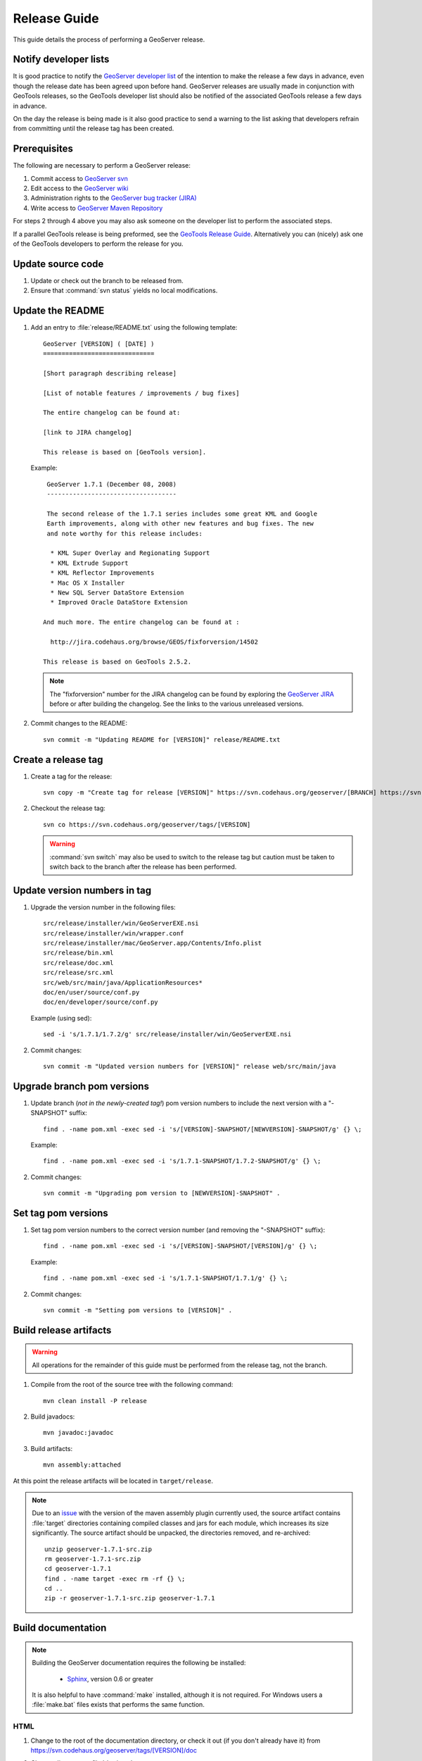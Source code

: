 .. _release_guide:

Release Guide
=============

This guide details the process of performing a GeoServer release.

Notify developer lists
----------------------

It is good practice to notify the `GeoServer developer list <https://lists.sourceforge.net/lists/listinfo/geoserver-devel>`_ of the intention to make the release a few days in advance, even though the release date has been agreed upon before hand. GeoServer releases are usually made in conjunction with GeoTools releases, so the GeoTools developer list should also be notified of the associated GeoTools release a few days in advance.

On the day the release is being made is it also good practice to send a warning
to the list asking that developers refrain from committing until the release tag
has been created.

Prerequisites
-------------

The following are necessary to perform a GeoServer release:

#. Commit access to `GeoServer svn <https://svn.codehaus.org/geoserver>`_
#. Edit access to the `GeoServer wiki <http://geoserver.org>`_
#. Administration rights to the `GeoServer bug tracker (JIRA) <http://jira.codehaus.org/browse/GEOS>`_
#. Write access to `GeoServer Maven Repository <http://repo.opengeo.org/>`_

For steps 2 through 4 above you may also ask someone on the developer list to perform the associated steps.

If a parallel GeoTools release is being preformed, see the `GeoTools Release Guide <http://docs.codehaus.org/display/GEOT/How+to+cut+a+release>`_. Alternatively you can (nicely) ask one of the GeoTools developers to perform the release for you.

Update source code
------------------

#. Update or check out the branch to be released from.
#. Ensure that :command:`svn status` yields no local modifications.

Update the README
-----------------

#. Add an entry to :file:`release/README.txt` using the following template::

     GeoServer [VERSION] ( [DATE] )
     ==============================

     [Short paragraph describing release]

     [List of notable features / improvements / bug fixes]

     The entire changelog can be found at:

     [link to JIRA changelog] 

     This release is based on [GeoTools version].

   Example::

     GeoServer 1.7.1 (December 08, 2008)
     -----------------------------------

     The second release of the 1.7.1 series includes some great KML and Google 
     Earth improvements, along with other new features and bug fixes. The new 
     and note worthy for this release includes:

      * KML Super Overlay and Regionating Support
      * KML Extrude Support
      * KML Reflector Improvements
      * Mac OS X Installer
      * New SQL Server DataStore Extension
      * Improved Oracle DataStore Extension

    And much more. The entire changelog can be found at :

      http://jira.codehaus.org/browse/GEOS/fixforversion/14502

    This release is based on GeoTools 2.5.2.
    
   .. note::

     The "fixforversion" number for the JIRA changelog can be found by exploring the `GeoServer JIRA <http://jira.codehaus.org/browse/GEOS>`_ before or after building the changelog.  See the links to the various unreleased versions.

#. Commit changes to the README::

     svn commit -m "Updating README for [VERSION]" release/README.txt

Create a release tag
--------------------

#. Create a tag for the release::

     svn copy -m "Create tag for release [VERSION]" https://svn.codehaus.org/geoserver/[BRANCH] https://svn.codehaus.org/geoserver/tags/[VERSION]

#. Checkout the release tag::

     svn co https://svn.codehaus.org/geoserver/tags/[VERSION] 

   .. warning:: :command:`svn switch` may also be used to switch to the release tag but caution must be taken to switch back to the branch after the release has been performed.

Update version numbers in tag
-----------------------------

#. Upgrade the version number in the following files::

     src/release/installer/win/GeoServerEXE.nsi
     src/release/installer/win/wrapper.conf
     src/release/installer/mac/GeoServer.app/Contents/Info.plist
     src/release/bin.xml
     src/release/doc.xml
     src/release/src.xml
     src/web/src/main/java/ApplicationResources*
     doc/en/user/source/conf.py
     doc/en/developer/source/conf.py
     

   Example (using sed)::

     sed -i 's/1.7.1/1.7.2/g' src/release/installer/win/GeoServerEXE.nsi

#. Commit changes::

     svn commit -m "Updated version numbers for [VERSION]" release web/src/main/java
  
Upgrade branch pom versions
---------------------------

#. Update branch (*not in the newly-created tag!*) pom version numbers to include the next version with a "-SNAPSHOT" suffix::

     find . -name pom.xml -exec sed -i 's/[VERSION]-SNAPSHOT/[NEWVERSION]-SNAPSHOT/g' {} \;

   Example::

      find . -name pom.xml -exec sed -i 's/1.7.1-SNAPSHOT/1.7.2-SNAPSHOT/g' {} \; 

#. Commit changes::

      svn commit -m "Upgrading pom version to [NEWVERSION]-SNAPSHOT" .

Set tag pom versions
--------------------

#. Set tag pom version numbers to the correct version number (and removing the "-SNAPSHOT" suffix)::

     find . -name pom.xml -exec sed -i 's/[VERSION]-SNAPSHOT/[VERSION]/g' {} \;

   Example::

     find . -name pom.xml -exec sed -i 's/1.7.1-SNAPSHOT/1.7.1/g' {} \;

#. Commit changes::

     svn commit -m "Setting pom versions to [VERSION]" .

Build release artifacts
-----------------------

.. warning:: All operations for the remainder of this guide must be performed from the release tag, not the branch.

#. Compile from the root of the source tree with the following command::

     mvn clean install -P release

#. Build javadocs::

     mvn javadoc:javadoc

#. Build artifacts::

     mvn assembly:attached

At this point the release artifacts will be located in ``target/release``.

.. note::

     Due to an `issue <http://jira.codehaus.org/browse/GEOS-2875>`_ with the 
     version of the maven assembly plugin currently used, the source artifact
     contains :file:`target` directories containing compiled classes and jars
     for each module, which increases its size significantly. The source 
     artifact should be unpacked, the directories removed, and re-archived::

       unzip geoserver-1.7.1-src.zip
       rm geoserver-1.7.1-src.zip
       cd geoserver-1.7.1
       find . -name target -exec rm -rf {} \;
       cd ..
       zip -r geoserver-1.7.1-src.zip geoserver-1.7.1

Build documentation
-------------------

.. note::

   Building the GeoServer documentation requires the following be installed:

     * `Sphinx <http://sphinx.pocoo.org/>`_, version 0.6 or greater

   It is also helpful to have :command:`make` installed, although it is not required.  For Windows users a :file:`make.bat` files exists that performs the same function.

HTML
````

#. Change to the root of the documentation directory, or check it out (if you don't already have it) from
   https://svn.codehaus.org/geoserver/tags/[VERSION]/doc

#. Change directory to :file:`doc/user`.

#. Build HTML files for the User Manual.

   * Option 1: Run the :command:`make` command::
  
       make html
   
   * Option 2: Run the :command:`sphinx-build` command::

       sphinx-build -b html . build/html

     .. note:: You may need to create the :file:`build/html` directory.

#. Go back to the root of the documentation tree, and change directory to :file:`doc/developer`.

#. Build HTML files for the Developer Manual.

   * Option 1: Run the :command:`make` command::
  
       make html
   
   * Option 2: Run the :command:`sphinx-build` command::

       sphinx-build -b html . build/html

     .. note:: You may need to create the :file:`build/html` directory.

#. Create a zip file containig two folders, user and developer, with the respective HTML docs built in the previous steps.
   Under a Unix like system you can achieve it by getting into `geoserver/src/target` and perform the following commands:

      ln -s ../../../doc/en/user/build/html user
      ln -s ../../../doc/en/developer/build/html developer
      zip -r geoserver-[VERSION]-htmldoc.zip user developer

   .. note:: When done, the zip file should contain two folders, one called :file:`user` containing the HTML output for the User Manual, and one called :file:`developer` containing the HTML output for the Developer Manual.

PDF
```

.. note:: Building PDF files from Sphinx is a two step process.  First, it is necessary to create LaTeX files from Sphinx.  Next, convert the LaTeX file to PDF using :command:`pdflatex`.

.. note:: Building PDF files, in addition to Sphinx, requires the :command:`pdflatex` utility.

#. Change to the root of the documentation directory.

#. Change directory to :file:`doc/user`.

#. Build LaTeX files for the User Manual.

   * Option 1: Run the :command:`make` command::
  
       make latex
   
   * Option 2: Run the :command:`sphinx-build` command::

       sphinx-build -b latex . build/latex

     .. note:: You may need to create the :file:`build/latex` directory.

#. Change directory to :file:`build/latex`.

#. Convert the .tex file to .pdf::

      pdflatex GeoServerUserManual.tex GeoServerUserManual.pdf

#. Go back to the root of the documentation tree, and change directory to :file:`doc/developer`.

#. Build LaTeX files for the Developer Manual.

   * Option 1: Run the :command:`make` command::
  
       make latex
   
   * Option 2: Run the :command:`sphinx-build` command::

       sphinx-build -b latex . build/latex

     .. note:: You may need to create the :file:`build/latex` directory.

#. Change directory to :file:`build/latex`

#. Convert the .tex file to .pdf

      pdflatex GeoServerDeveloperManual.tex GeoServerDeveloperManual.pdf

#. Move the PDF created for the User Manual into this directory.

#. Create a zip containing the two PDF files::

      zip -r geoserver-[VERSION]-pdfdoc.zip *.pdf

CITE testing
------------

#. Change directory to :file:`src/target/release` and unzip the binary package::

     cd target/release
     unzip geoserver-*-bin.zip

#. Execute the GeoServer CITE tests as described in the :ref:`cite_test_guide`.

#. Unzip the war package and deploy the war in a servlet container such as
   Tomcat::

    unzip geoserver-*-war.zip
    cp geoserver.war /opt/tomcat5/webapps

#. Re-run GeoServer CITE tests with the war package.

Hand testing
------------

Start GeoServer with the release data directory and test by hand. A checklist of 
things to test can be found in the :ref:`release_testing_checklist`.

Deploy Artifacts
----------------

Deploy artifacts to the maven repository using the following command::

   mvn deploy

Build Windows installer
-----------------------

.. note:: This step requires a Windows machine.

#. Download and install `NSIS <http://nsis.sourceforge.net/>`_.

#. Install the `NSIS Access Control plugin <http://nsis.sourceforge.net/AccessControl_plug-in>`_.  The simplest way to do this is to download the zip, extract the two .DLL files (:file:`AccessControl.dll` and :file:`AccessControlW.dll`) and copy them to the NSIS plugins directory (usually :file:`C:\\Program Files\\NSIS\\Plugins`).

#. Unzip the binary GeoServer package::

        unzip geoserver-[VERSION]-bin.zip

#. Copy the files from :file:`src/release/installer/win` to the root of the unpacked archive (the same directory level as the :file:`start.jar`)::

      GeoServerEXE.nsi
      gs.ico
      header.bmp
      side_left.bmp
      splash.bmp
      wrapper.conf
      wrapper.dll
      wrapper.exe
      wrapper.jar
      wrapper-server-license.txt

   .. figure:: win-installer1.png
      :align: center

#. Right-click on the installer script :file:`GeoServerEXE.nsi` and select :command:`Compile Script`.  

   .. figure:: win-installer2.png
      :align: center

After successfully compiling the script, an installer named :file:`geoserver-[VERSION].exe` will be located in the root of the unpacked archive.

.. figure:: win-installer3.png
   :align: center


Build Mac OS X installer
------------------------

.. note::

   This step requires a Macintosh machine.

Change directory to :file:`src/release/installer/mac` and follow the instructions in 
:file:`README.txt`.

Release on JIRA
---------------

.. note::

   This step requires administrative privileges in JIRA.

#. `Log into GeoServer JIRA <http://jira.codehaus.org/login.jsp?os_destination=/browse/GEOS>`_.
#. Click the "Administer Project" link on the left hand side of the page.
  
   .. figure:: jira1.png
      :align: center

#. Click the `Manage` link on the right hand side of the page.

   .. figure:: jira2.png
      :align: center

#. Find the row for the version being released and click the **Release** link
   located on the right.

   .. figure:: jira3.png
      :align: center

#. Move back any open issues to the next version, and click the **Release** 
   button.

   .. figure:: jira4.png
      :align: center

.. _upload_artifacts:

Upload release artifacts to SourceForge
---------------------------------------

All of the artifacts generated so far need to be uploaded to the SourceForce ``File release System``. There are various ways to do so, consult the `documentation <http://apps.sourceforge.net/trac/sourceforge/wiki/Release files for download>`_ to find out the one better suited for you.

The simplest way for developers working under a Unix like system is to use :command:`scp`::
   
  scp *.zip username@frs.sourceforge.net:uploads
  
The same can be accomplished in Windows using `WinSCP <http://winscp.net>`_.

Release on SourceForge
----------------------

.. note::

   This step requires administrative privileges in SourceForge.

Primary artifacts
`````````````````

#. Log in to `SourceForge <http://sourceforge.net/account/login.php>`_.

#. Go to the `GeoServer SourceForge page 
   <https://sourceforge.net/projects/geoserver/>`_.

#. Under the **Project admin** tab select **Feature Settings**.
#. Click **Manage** in the **File Release System** row

   .. figure:: sf1.png
      :align: center

#. Click **Add Release** next to the **GeoServer** package.

   .. figure:: sf2.png
      :align: center

#. Enter the release version and click the **Create This Release** button.

   .. figure:: sf3.png
      :align: center

#. Copy the contents of the README (from previous step) into the **Release 
   Notes** text box.

#. Generate the change log from 
   `JIRA <http://jira.codehaus.org/secure/ConfigureReleaseNote.jspa?projectId=10311>`_ 
   (text format) and copy the contents into the **Change Log** text box.

#. Click the **Preserve my pre-formatted text** check box.

#. Click the **Submit/Refresh** button.
   
   .. figure:: sf4.png
      :align: center

#. Scroll down to the **Add Files To This Release** section and check off all the primary artifacts. 

   .. warning:: Be sure not to include the extension/plugin artifacts in this step!

   .. figure:: sf5.png
      :align: center

#. Click the **Add Files and/or Refresh View** button. 

#. Scroll down to the **Edit Files In This Release** section.

#. For the .dmg artifact set the **Processor** to ``i386`` and the **File
   Type** to ``.dmg``.

   .. figure:: sf6.png
      :align: center

#. For the .exe artifacts set the **Processor** to ``i386`` and the **File
   Type** to ``.exe``.

#. For the src artifact set the **Processor** to ``Platform-Independent`` and 
   the **File Type** to ``Source .zip``.

#. For all other artifacts set the **Processor** to ``Platform-Independent`` and
   the **File Type** to ``.zip``.

.. note::

   The processor and file type must be set one artifact at a time, clicking the
   the **Update/Refresh** button at each step.

Extension artifacts
```````````````````

Following steps from the previous section create a release of the **GeoServer 
Extensions** package consisting of all the plugin artifacts. A few things to 
note:

* The release version is the same as the primary artifact release.
* The Release Notes and Change Log may be omitted.
* Each plugin artifact is ``Platform-Independent`` and of File Type ``.zip``.

Create a download page 
----------------------

#. Go to http://geoserver.org/display/GEOS/Stable and log in.

   .. note::

      If creating an experimental release, navigate instead to 
      http://geoserver.org/display/GEOS/Latest

#. Click the **Add Page** link under the **Page Operations** menu.

#. Name the page "GeoServer [VERSION]".

#. Click the **Select a page template** link.

   .. figure:: wiki1.png
      :align: center

#. Select **Download** and click the **Next** button.

#. Fill out the fields for the following variables::

      VERSION
      DATE
      JIRA_VERSION
      SF_RELEASE_ID

   .. note::

      The SF_RELEASE_ID is the release number assigned by SourceForge for
      the release created in the previous step.

#. Click the **Insert Variables** button.

#. Click the **Save** button.

Announce the release
--------------------

Mailing lists
`````````````

Send an email to both the developers list and users list announcing the
release. The message should be relatively short. The following is an example::

   Subject: GeoServer 1.7.1 Released

   The GeoServer team is happy to announce the release of GeoServer 1.7.1.
   The release is available for download from:

   http://geoserver.org/display/GEOS/GeoServer+1.7.1
   
   This release comes with some exciting new features. The new and
   noteworthy include:
   
      * KML Super Overlay and Regionating Support
      * KML Extrude Support
      * KML Reflector Improvements
      * Mac OS X Installer
      * Dutch Translation
      * Improved Style for Web Admin Interface
      * New SQL Server DataStore Extension
      * Improved Oracle DataStore Extension
      * Default Templates per Namespace
   
   Along with many other improvements and bug fixes. The entire change log
   for the 1.7.1 series is available in the issue tracker:
   
   http://jira.codehaus.org/browse/GEOS/fixforversion/14502
   
   A very special thanks to all those who contributed bug fixes, new
   features, bug reports, and testing to this release.
   
   --
   The GeoServer Team

SourceForge
```````````

#. Log in to `SourceForge <http://sourceforge.net/account/login.php>`_.
#. Edit the release, and scroll down to the bottom of the page.
#. Check the **I'm sure** check box, and click the **Send Notice** button.

   .. figure:: sfnotice.png
      :align: center
  
#. Repeat for the extension release.

GeoServer Blog
``````````````

.. note:: 

   This step requires an account on http://blog.geoserver.org

#. Log into the `GeoServer Blog <http://blog.geoserver.org/wp-login.php>`_.

#. Create a new post. The post should be more "colorful" than the average 
   announcement. It is meant to market and show off any and all new
   features. Examples of previous posts:

   * http://blog.geoserver.org/2008/12/09/geoserver-171-released/
   * http://blog.geoserver.org/2008/10/27/geoserver-170-released/

#. Do not publish the post. Instead present it to the GeoServer outreach 
   team for review, and they will publish it.

SlashGeo
````````

.. note:: 

   This step requires an account on http://slashgeo.org

#. Go to http://slashgeo.org, and log in, creating an account if necessary.

#. Click the **Submit Story** link on the left hand side of the page. 
   Examples of previous stories:

   * http://technology.slashgeo.org/technology/08/12/09/1745249.shtml
   * http://industry.slashgeo.org/article.pl?sid=08/10/27/137216

FreeGIS
```````

Send an email to ``bjoern dot broscheit at uni-osnabrueck dot de``. 
Example::

  Subject: GeoServer update for freegis

  GeoServer 1.7.1 has been released with some exciting new features. The big
  push for this release has been improved KML support. The new and noteworthy 
  include:

    * KML Super Overlay and Regionating Support
    * KML Extrude Support
    * KML Reflector Improvements
    * Mac OS X Installer
    * Dutch Translation
    * Improved Style for Web Admin Interface
    * New SQL Server DataStore Extension
    * Improved Oracle DataStore Extension
    * Default Templates per Namespace

  Along with many other improvements and bug fixes. The entire change log for
  the 1.7.1 series is available in the issue tracker:

  http://jira.codehaus.org/browse/GEOS/fixforversion/14502

FreshMeat
`````````

.. note:: 

   This step requires an account on http://freshmeat.net/

#. Go to http://freshmeat.net/ and log in.
#. Search for "geoserver" and click the resulting link.
#. Click the **add release** link at the top of the page.
#. Choose the **Default** branch
#. Enter the version and choose the appropriate **Release focus**.

   .. note::

      The release focus is usually 4,5,6, or 7. Choose which ever is
      appropriate.

#. Enter a succinct description (less than 600 characters) of the **Changes**.
#. Update the links to the following fields:

   * Zip
   * OS X package
   * Changelog

#. Click the **Step 3** button.
#. Click the **Finish** button.
